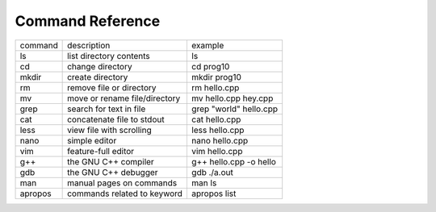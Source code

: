 Command Reference
=================

+-----------+--------------------------------+-----------------------------+
|  command  |  description                   |   example                   |
+-----------+--------------------------------+-----------------------------+
|  ls       |  list directory contents       |   ls                        |
+-----------+--------------------------------+-----------------------------+
|  cd       |  change directory              |   cd prog10                 |
+-----------+--------------------------------+-----------------------------+
|  mkdir    |  create directory              |   mkdir prog10              |
+-----------+--------------------------------+-----------------------------+
|  rm       |  remove file or directory      |   rm hello.cpp              |
+-----------+--------------------------------+-----------------------------+
|  mv       |  move or rename file/directory |   mv hello.cpp hey.cpp      |
+-----------+--------------------------------+-----------------------------+
|  grep     |  search for text in file       |   grep "world" hello.cpp    |
+-----------+--------------------------------+-----------------------------+
|  cat      |  concatenate file to stdout    |   cat hello.cpp             |
+-----------+--------------------------------+-----------------------------+
|  less     |  view file with scrolling      |   less hello.cpp            |
+-----------+--------------------------------+-----------------------------+
|  nano     |  simple editor                 |   nano hello.cpp            |
+-----------+--------------------------------+-----------------------------+
|  vim      |  feature-full editor           |   vim hello.cpp             |
+-----------+--------------------------------+-----------------------------+
|  g++      |  the GNU C++ compiler          |   g++ hello.cpp -o hello    |
+-----------+--------------------------------+-----------------------------+
|  gdb      |  the GNU C++ debugger          |   gdb ./a.out               |
+-----------+--------------------------------+-----------------------------+
|  man      |  manual pages on commands      |   man ls                    |
+-----------+--------------------------------+-----------------------------+
|  apropos  |  commands related to keyword   |   apropos list              |
+-----------+--------------------------------+-----------------------------+
